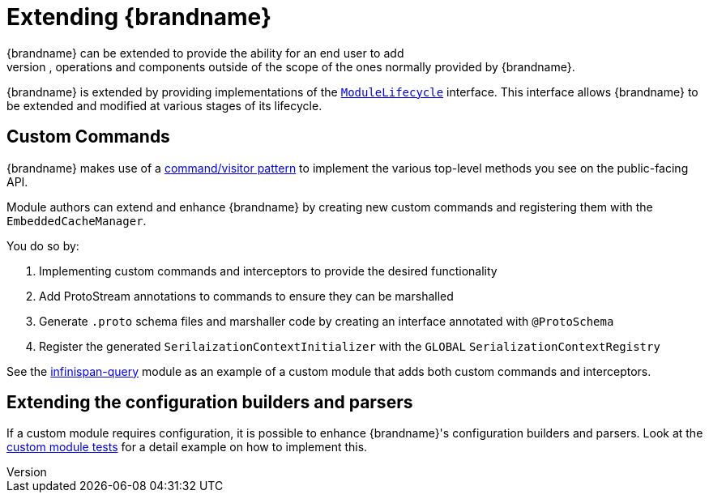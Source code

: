 [[extending]]
= Extending {brandname}
{brandname} can be extended to provide the ability for an end user to add
additional configurations, operations and components outside of the scope of the ones normally provided by {brandname}.

{brandname} is extended by providing implementations of the link:../../apidocs/org/infinispan/lifecycle/ModuleLifecyle.html[`ModuleLifecycle`]
interface. This interface allows {brandname} to be extended and modified at various stages of its lifecycle.

== Custom Commands
{brandname} makes use of a link:http://en.wikipedia.org/wiki/Command_pattern[command/visitor pattern] to
implement the various top-level methods you see on the public-facing API.

Module authors can extend and enhance {brandname} by creating new custom commands and registering them with the `EmbeddedCacheManager`.

You do so by:

. Implementing custom commands and interceptors to provide the desired functionality
. Add ProtoStream annotations to commands to ensure they can be marshalled
. Generate `.proto` schema files and marshaller code by creating an interface annotated with `@ProtoSchema`
. Register the generated `SerilaizationContextInitializer` with the `GLOBAL` `SerializationContextRegistry`

See the link:https://github.com/infinispan/infinispan/tree/main/query[infinispan-query] module as an example of a custom
module that adds both custom commands and interceptors.

== Extending the configuration builders and parsers
If a custom module requires configuration, it is possible to enhance {brandname}'s configuration builders and
parsers. Look at the link:https://github.com/infinispan/infinispan/blob/main/core/src/test/java/org/infinispan/configuration/module[custom module tests]
for a detail example on how to implement this.
